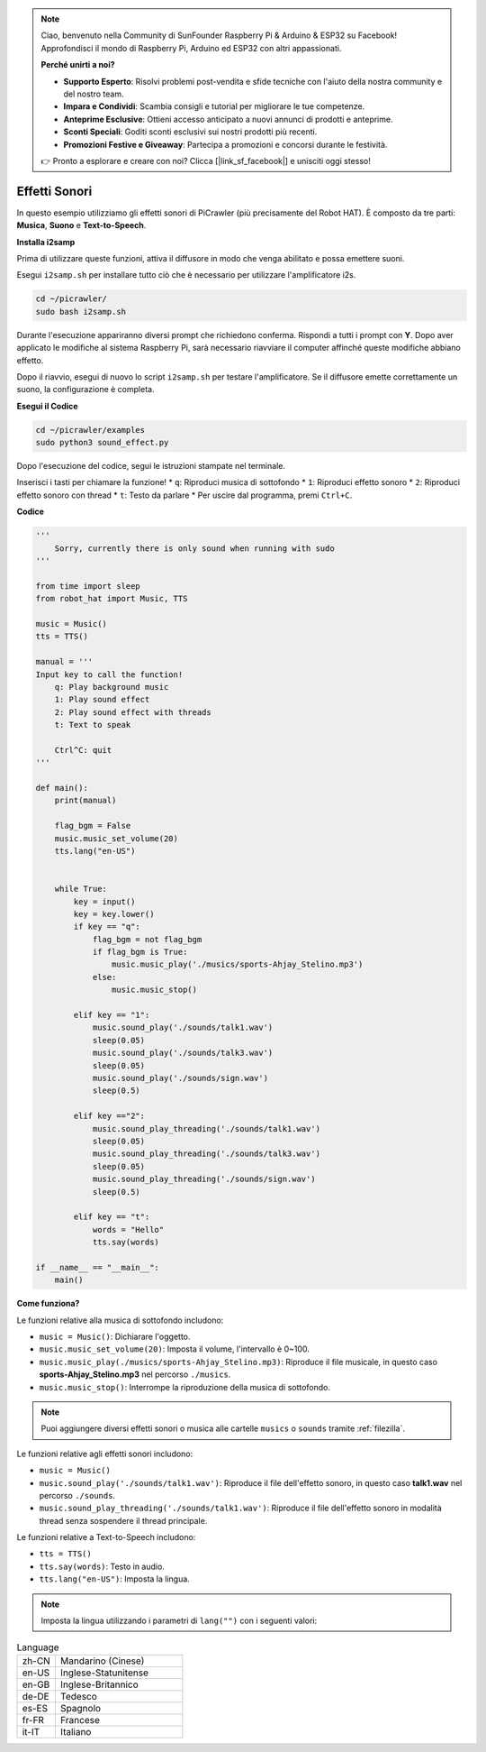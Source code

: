 .. note::

    Ciao, benvenuto nella Community di SunFounder Raspberry Pi & Arduino & ESP32 su Facebook! Approfondisci il mondo di Raspberry Pi, Arduino ed ESP32 con altri appassionati.

    **Perché unirti a noi?**

    - **Supporto Esperto**: Risolvi problemi post-vendita e sfide tecniche con l'aiuto della nostra community e del nostro team.
    - **Impara e Condividi**: Scambia consigli e tutorial per migliorare le tue competenze.
    - **Anteprime Esclusive**: Ottieni accesso anticipato a nuovi annunci di prodotti e anteprime.
    - **Sconti Speciali**: Goditi sconti esclusivi sui nostri prodotti più recenti.
    - **Promozioni Festive e Giveaway**: Partecipa a promozioni e concorsi durante le festività.

    👉 Pronto a esplorare e creare con noi? Clicca [|link_sf_facebook|] e unisciti oggi stesso!

.. _py_sound:

Effetti Sonori
=====================

In questo esempio utilizziamo gli effetti sonori di PiCrawler (più precisamente del Robot HAT). È composto da tre parti: **Musica**, **Suono** e **Text-to-Speech**.

.. image:: img/tts.png

**Installa i2samp**

Prima di utilizzare queste funzioni, attiva il diffusore in modo che venga abilitato e possa emettere suoni.

Esegui ``i2samp.sh`` per installare tutto ciò che è necessario per utilizzare l'amplificatore i2s.

.. raw:: html

    <run></run>

.. code-block::

    cd ~/picrawler/
    sudo bash i2samp.sh 

Durante l'esecuzione appariranno diversi prompt che richiedono conferma. Rispondi a tutti i prompt con **Y**. Dopo aver applicato le modifiche al sistema Raspberry Pi, sarà necessario riavviare il computer affinché queste modifiche abbiano effetto.

Dopo il riavvio, esegui di nuovo lo script ``i2samp.sh`` per testare l'amplificatore. Se il diffusore emette correttamente un suono, la configurazione è completa.

**Esegui il Codice**

.. raw:: html

    <run></run>

.. code-block::

    cd ~/picrawler/examples
    sudo python3 sound_effect.py

Dopo l'esecuzione del codice, segui le istruzioni stampate nel terminale.

Inserisci i tasti per chiamare la funzione!
* ``q``: Riproduci musica di sottofondo
* ``1``: Riproduci effetto sonoro
* ``2``: Riproduci effetto sonoro con thread
* ``t``: Testo da parlare
* Per uscire dal programma, premi ``Ctrl+C``.

**Codice**

.. code-block:: python

    '''
        Sorry, currently there is only sound when running with sudo
    '''

    from time import sleep
    from robot_hat import Music, TTS

    music = Music()
    tts = TTS()

    manual = '''
    Input key to call the function!
        q: Play background music
        1: Play sound effect
        2: Play sound effect with threads
        t: Text to speak

        Ctrl^C: quit
    '''

    def main():  
        print(manual)

        flag_bgm = False
        music.music_set_volume(20)
        tts.lang("en-US")


        while True:
            key = input() 
            key = key.lower() 
            if key == "q":
                flag_bgm = not flag_bgm
                if flag_bgm is True:
                    music.music_play('./musics/sports-Ahjay_Stelino.mp3')
                else:
                    music.music_stop()

            elif key == "1":
                music.sound_play('./sounds/talk1.wav')
                sleep(0.05)
                music.sound_play('./sounds/talk3.wav')
                sleep(0.05)
                music.sound_play('./sounds/sign.wav')
                sleep(0.5)

            elif key =="2":
                music.sound_play_threading('./sounds/talk1.wav')
                sleep(0.05)
                music.sound_play_threading('./sounds/talk3.wav')
                sleep(0.05)
                music.sound_play_threading('./sounds/sign.wav')
                sleep(0.5)

            elif key == "t":
                words = "Hello"
                tts.say(words)

    if __name__ == "__main__":
        main()


**Come funziona?**

Le funzioni relative alla musica di sottofondo includono:

* ``music = Music()``: Dichiarare l'oggetto.
* ``music.music_set_volume(20)``: Imposta il volume, l'intervallo è 0~100.
* ``music.music_play(./musics/sports-Ahjay_Stelino.mp3)``: Riproduce il file musicale, in questo caso **sports-Ahjay_Stelino.mp3** nel percorso ``./musics``.
* ``music.music_stop()``: Interrompe la riproduzione della musica di sottofondo.

.. note::

    Puoi aggiungere diversi effetti sonori o musica alle cartelle ``musics`` o ``sounds`` tramite :ref:`filezilla`.

Le funzioni relative agli effetti sonori includono:

* ``music = Music()``
* ``music.sound_play('./sounds/talk1.wav')``: Riproduce il file dell'effetto sonoro, in questo caso **talk1.wav** nel percorso ``./sounds``.
* ``music.sound_play_threading('./sounds/talk1.wav')``: Riproduce il file dell'effetto sonoro in modalità thread senza sospendere il thread principale.

Le funzioni relative a Text-to-Speech includono:

* ``tts = TTS()``
* ``tts.say(words)``: Testo in audio.
* ``tts.lang("en-US")``: Imposta la lingua.

.. note:: 

    Imposta la lingua utilizzando i parametri di ``lang("")`` con i seguenti valori:

.. list-table:: Language
    :widths: 15 50

    *   - zh-CN 
        - Mandarino (Cinese)
    *   - en-US 
        - Inglese-Statunitense
    *   - en-GB     
        - Inglese-Britannico
    *   - de-DE     
        - Tedesco
    *   - es-ES     
        - Spagnolo
    *   - fr-FR  
        - Francese
    *   - it-IT  
        - Italiano

